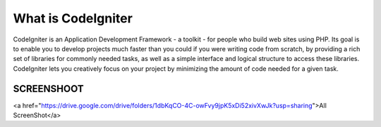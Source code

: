 ###################
What is CodeIgniter
###################

CodeIgniter is an Application Development Framework - a toolkit - for people
who build web sites using PHP. Its goal is to enable you to develop projects
much faster than you could if you were writing code from scratch, by providing
a rich set of libraries for commonly needed tasks, as well as a simple
interface and logical structure to access these libraries. CodeIgniter lets
you creatively focus on your project by minimizing the amount of code needed
for a given task.

*******************
SCREENSHOOT
*******************
<a href="https://drive.google.com/drive/folders/1dbKqCO-4C-owFvy9jpK5xDi52xivXwJk?usp=sharing">All ScreenShot</a>
